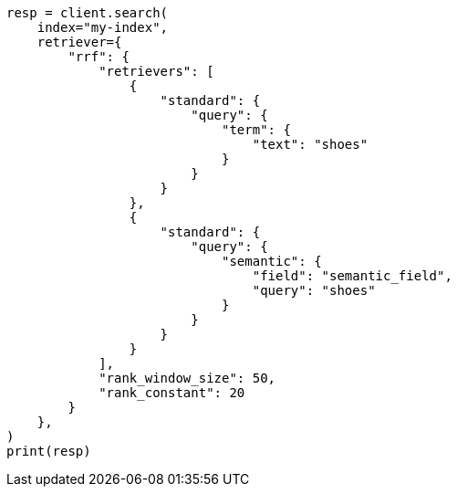 // This file is autogenerated, DO NOT EDIT
// query-dsl/semantic-query.asciidoc:85

[source, python]
----
resp = client.search(
    index="my-index",
    retriever={
        "rrf": {
            "retrievers": [
                {
                    "standard": {
                        "query": {
                            "term": {
                                "text": "shoes"
                            }
                        }
                    }
                },
                {
                    "standard": {
                        "query": {
                            "semantic": {
                                "field": "semantic_field",
                                "query": "shoes"
                            }
                        }
                    }
                }
            ],
            "rank_window_size": 50,
            "rank_constant": 20
        }
    },
)
print(resp)
----
